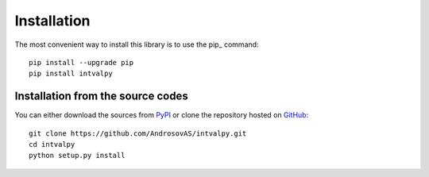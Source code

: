 Installation
============

.. highlight: shell

The most convenient way to install this library is to use the pip_ command::

    pip install --upgrade pip
    pip install intvalpy



Installation from the source codes
----------------------------------

You can either download the sources from PyPI_ or clone the repository hosted on GitHub_::
  
    git clone https://github.com/AndrosovAS/intvalpy.git
    cd intvalpy
    python setup.py install

.. _github: https://github.com/AndrosovAS/intvalpy
.. _pypi: http://pypi.python.org/pypi/intvalpy/
